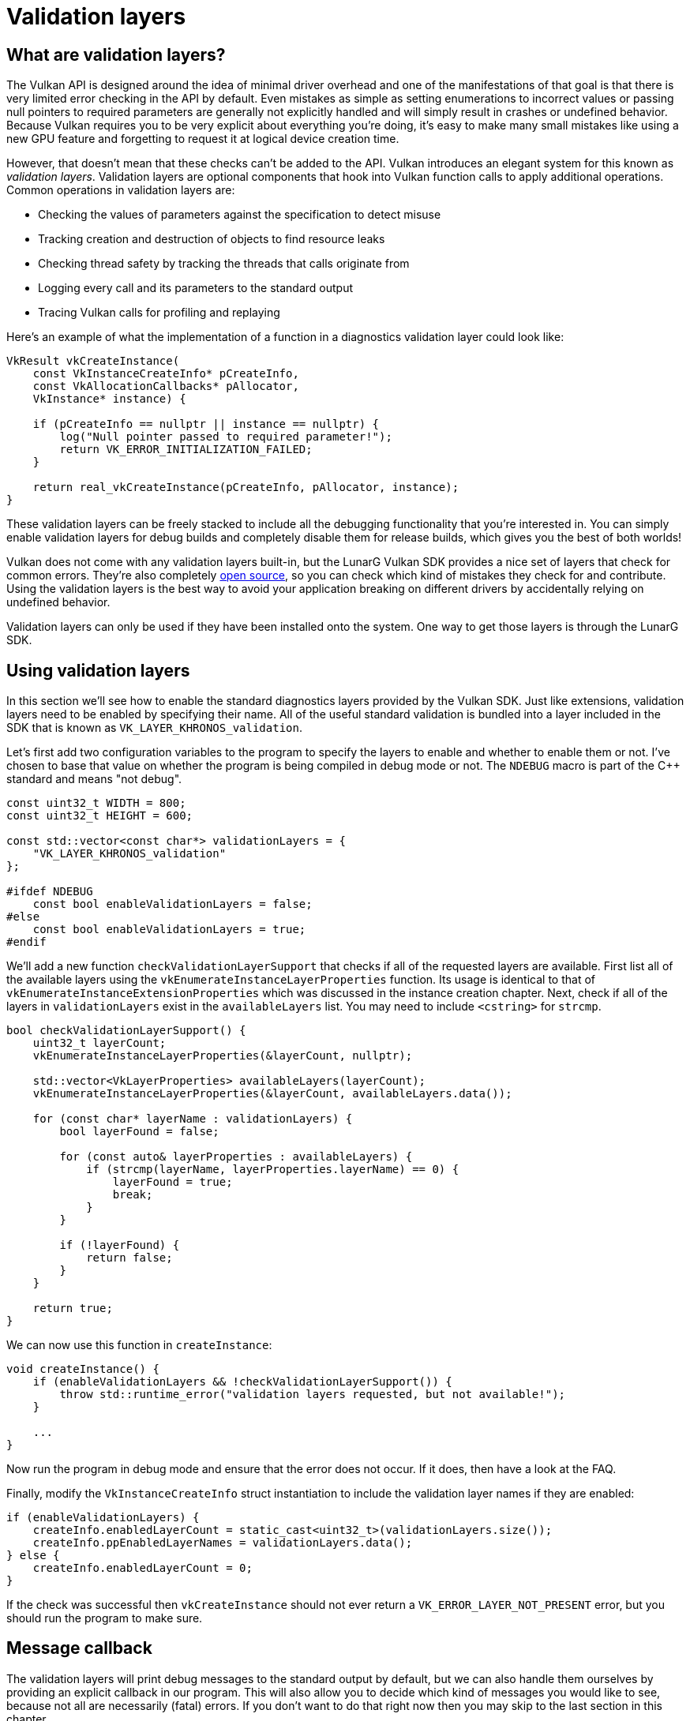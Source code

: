 :pp: {plus}{plus}

= Validation layers

== What are validation layers?

The Vulkan API is designed around the idea of minimal driver overhead and one of the manifestations of that goal is that there is very limited error checking in the API by default.
Even mistakes as simple as setting enumerations to incorrect values or passing null pointers to required parameters are generally not explicitly handled and will simply result in crashes or undefined behavior.
Because Vulkan requires you to be very explicit about everything you're doing, it's easy to make many small mistakes like using a new GPU feature and forgetting to request it at logical device creation time.

However, that doesn't mean that these checks can't be added to the API.
Vulkan introduces an elegant system for this known as _validation layers_.
Validation layers are optional components that hook into Vulkan function calls to apply additional operations.
Common operations in validation layers are:

* Checking the values of parameters against the specification to detect misuse
* Tracking creation and destruction of objects to find resource leaks
* Checking thread safety by tracking the threads that calls originate from
* Logging every call and its parameters to the standard output
* Tracing Vulkan calls for profiling and replaying

Here's an example of what the implementation of a function in a diagnostics validation layer could look like:

[,c++]
----
VkResult vkCreateInstance(
    const VkInstanceCreateInfo* pCreateInfo,
    const VkAllocationCallbacks* pAllocator,
    VkInstance* instance) {

    if (pCreateInfo == nullptr || instance == nullptr) {
        log("Null pointer passed to required parameter!");
        return VK_ERROR_INITIALIZATION_FAILED;
    }

    return real_vkCreateInstance(pCreateInfo, pAllocator, instance);
}
----

These validation layers can be freely stacked to include all the debugging functionality that you're interested in.
You can simply enable validation layers for debug builds and completely disable them for release builds, which gives you the best of both worlds!

Vulkan does not come with any validation layers built-in, but the LunarG Vulkan SDK provides a nice set of layers that check for common errors.
They're also completely https://github.com/KhronosGroup/Vulkan-ValidationLayers[open source], so you can check which kind of mistakes they check for and contribute.
Using the validation layers is the best way to avoid your application breaking on different drivers by accidentally relying on undefined behavior.

Validation layers can only be used if they have been installed onto the system. One way to get those layers is through the LunarG SDK.

== Using validation layers

In this section we'll see how to enable the standard diagnostics layers provided by the Vulkan SDK.
Just like extensions, validation layers need to be enabled by specifying their name.
All of the useful standard validation is bundled into a layer included in the SDK that is known as `VK_LAYER_KHRONOS_validation`.

Let's first add two configuration variables to the program to specify the layers to enable and whether to enable them or not.
I've chosen to base that value on whether the program is being compiled in debug mode or not.
The `NDEBUG` macro is part of the C{pp} standard and means "not debug".

[,c++]
----
const uint32_t WIDTH = 800;
const uint32_t HEIGHT = 600;

const std::vector<const char*> validationLayers = {
    "VK_LAYER_KHRONOS_validation"
};

#ifdef NDEBUG
    const bool enableValidationLayers = false;
#else
    const bool enableValidationLayers = true;
#endif
----

We'll add a new function `checkValidationLayerSupport` that checks if all of the requested layers are available.
First list all of the available layers using the `vkEnumerateInstanceLayerProperties` function.
Its usage is identical to that of `vkEnumerateInstanceExtensionProperties` which was discussed in the instance creation chapter. Next, check if all of the layers in `validationLayers` exist in the `availableLayers` list. You may need to include `<cstring>` for `strcmp`.

[,c++]
----
bool checkValidationLayerSupport() {
    uint32_t layerCount;
    vkEnumerateInstanceLayerProperties(&layerCount, nullptr);

    std::vector<VkLayerProperties> availableLayers(layerCount);
    vkEnumerateInstanceLayerProperties(&layerCount, availableLayers.data());

    for (const char* layerName : validationLayers) {
        bool layerFound = false;

        for (const auto& layerProperties : availableLayers) {
            if (strcmp(layerName, layerProperties.layerName) == 0) {
                layerFound = true;
                break;
            }
        }

        if (!layerFound) {
            return false;
        }
    }

    return true;
}
----

We can now use this function in `createInstance`:

[,c++]
----
void createInstance() {
    if (enableValidationLayers && !checkValidationLayerSupport()) {
        throw std::runtime_error("validation layers requested, but not available!");
    }

    ...
}
----

Now run the program in debug mode and ensure that the error does not occur.
If it does, then have a look at the FAQ.

Finally, modify the `VkInstanceCreateInfo` struct instantiation to include the validation layer names if they are enabled:

[,c++]
----
if (enableValidationLayers) {
    createInfo.enabledLayerCount = static_cast<uint32_t>(validationLayers.size());
    createInfo.ppEnabledLayerNames = validationLayers.data();
} else {
    createInfo.enabledLayerCount = 0;
}
----

If the check was successful then `vkCreateInstance` should not ever return a `VK_ERROR_LAYER_NOT_PRESENT` error, but you should run the program to make sure.

== Message callback

The validation layers will print debug messages to the standard output by default, but we can also handle them ourselves by providing an explicit callback in our program.
This will also allow you to decide which kind of messages you would like to see, because not all are necessarily (fatal) errors.
If you don't want to do that right now then you may skip to the last section in this chapter.

To set up a callback in the program to handle messages and the associated details, we have to set up a debug messenger with a callback using the `VK_EXT_debug_utils` extension.

We'll first create a `getRequiredExtensions` function that will return the required list of extensions based on whether validation layers are enabled or not:

[,c++]
----
std::vector<const char*> getRequiredExtensions() {
    uint32_t glfwExtensionCount = 0;
    const char** glfwExtensions;
    glfwExtensions = glfwGetRequiredInstanceExtensions(&glfwExtensionCount);

    std::vector<const char*> extensions(glfwExtensions, glfwExtensions + glfwExtensionCount);

    if (enableValidationLayers) {
        extensions.push_back(VK_EXT_DEBUG_UTILS_EXTENSION_NAME);
    }

    return extensions;
}
----

The extensions specified by GLFW are always required, but the debug messenger extension is conditionally added.
Note that I've used the `VK_EXT_DEBUG_UTILS_EXTENSION_NAME` macro here which is equal to the literal string "VK_EXT_debug_utils".
Using this macro lets you avoid typos.

We can now use this function in `createInstance`:

[,c++]
----
auto extensions = getRequiredExtensions();
createInfo.enabledExtensionCount = static_cast<uint32_t>(extensions.size());
createInfo.ppEnabledExtensionNames = extensions.data();
----

Run the program to make sure you don't receive a `VK_ERROR_EXTENSION_NOT_PRESENT` error.
We don't really need to check for the existence of this extension, because it should be implied by the availability of the validation layers.

Now let's see what a debug callback function looks like.
Add a new static member function called `debugCallback` with the `PFN_vkDebugUtilsMessengerCallbackEXT` prototype.
The `VKAPI_ATTR` and `VKAPI_CALL` ensure that the function has the right signature for Vulkan to call it.

[,c++]
----
static VKAPI_ATTR VkBool32 VKAPI_CALL debugCallback(
    VkDebugUtilsMessageSeverityFlagBitsEXT messageSeverity,
    VkDebugUtilsMessageTypeFlagsEXT messageType,
    const VkDebugUtilsMessengerCallbackDataEXT* pCallbackData,
    void* pUserData) {

    std::cerr << "validation layer: " << pCallbackData->pMessage << std::endl;

    return VK_FALSE;
}
----

The first parameter specifies the severity of the message, which is one of the following flags:

* `VK_DEBUG_UTILS_MESSAGE_SEVERITY_VERBOSE_BIT_EXT`: Diagnostic message
* `VK_DEBUG_UTILS_MESSAGE_SEVERITY_INFO_BIT_EXT`: Informational message like the creation of a resource
* `VK_DEBUG_UTILS_MESSAGE_SEVERITY_WARNING_BIT_EXT`: Message about behavior that is not necessarily an error, but very likely a bug in your application
* `VK_DEBUG_UTILS_MESSAGE_SEVERITY_ERROR_BIT_EXT`: Message about behavior that is invalid and may cause crashes

The values of this enumeration are set up in such a way that you can use a comparison operation to check if a message is equal or worse compared to some level of severity, for example:

[,c++]
----
if (messageSeverity >= VK_DEBUG_UTILS_MESSAGE_SEVERITY_WARNING_BIT_EXT) {
    // Message is important enough to show
}
----

The `messageType` parameter can have the following values:

* `VK_DEBUG_UTILS_MESSAGE_TYPE_GENERAL_BIT_EXT`: Some event has happened that is unrelated to the specification or performance
* `VK_DEBUG_UTILS_MESSAGE_TYPE_VALIDATION_BIT_EXT`: Something has happened that violates the specification or indicates a possible mistake
* `VK_DEBUG_UTILS_MESSAGE_TYPE_PERFORMANCE_BIT_EXT`: Potential non-optimal use of Vulkan

The `pCallbackData` parameter refers to a `VkDebugUtilsMessengerCallbackDataEXT` struct containing the details of the message itself, with the most important members being:

* `pMessage`: The debug message as a null-terminated string
* `pObjects`: Array of Vulkan object handles related to the message
* `objectCount`: Number of objects in array

Finally, the `pUserData` parameter contains a pointer that was specified during the setup of the callback and allows you to pass your own data to it.

The callback returns a boolean that indicates if the Vulkan call that triggered the validation layer message should be aborted.
If the callback returns true, then the call is aborted with the `VK_ERROR_VALIDATION_FAILED_EXT` error.
This is normally only used to test the validation layers themselves, so you should always return `VK_FALSE`.

All that remains now is telling Vulkan about the callback function.
Perhaps somewhat surprisingly, even the debug callback in Vulkan is managed with a handle that needs to be explicitly created and destroyed.
Such a callback is part of a _debug messenger_ and you can have as many of them as you want.
Add a class member for this handle right under `instance`:

[,c++]
----
VkDebugUtilsMessengerEXT debugMessenger;
----

Now add a function `setupDebugMessenger` to be called from `initVulkan` right after `createInstance`:

[,c++]
----
void initVulkan() {
    createInstance();
    setupDebugMessenger();
}

void setupDebugMessenger() {
    if (!enableValidationLayers) return;

}
----

We'll need to fill in a structure with details about the messenger and its callback:

[,c++]
----
VkDebugUtilsMessengerCreateInfoEXT createInfo{};
createInfo.sType = VK_STRUCTURE_TYPE_DEBUG_UTILS_MESSENGER_CREATE_INFO_EXT;
createInfo.messageSeverity = VK_DEBUG_UTILS_MESSAGE_SEVERITY_VERBOSE_BIT_EXT | VK_DEBUG_UTILS_MESSAGE_SEVERITY_WARNING_BIT_EXT | VK_DEBUG_UTILS_MESSAGE_SEVERITY_ERROR_BIT_EXT;
createInfo.messageType = VK_DEBUG_UTILS_MESSAGE_TYPE_GENERAL_BIT_EXT | VK_DEBUG_UTILS_MESSAGE_TYPE_VALIDATION_BIT_EXT | VK_DEBUG_UTILS_MESSAGE_TYPE_PERFORMANCE_BIT_EXT;
createInfo.pfnUserCallback = debugCallback;
createInfo.pUserData = nullptr; // Optional
----

The `messageSeverity` field allows you to specify all the types of severities you would like your callback to be called for.
I've specified all types except for `VK_DEBUG_UTILS_MESSAGE_SEVERITY_INFO_BIT_EXT` here to receive notifications about possible problems while leaving out verbose general debug info.

Similarly the `messageType` field lets you filter which types of messages your callback is notified about.
I've simply enabled all types here.
You can always disable some if they're not useful to you.

Finally, the `pfnUserCallback` field specifies the pointer to the callback function.
You can optionally pass a pointer to the `pUserData` field which will be passed along to the callback function via the `pUserData` parameter.
You could use this to pass a pointer to the `HelloTriangleApplication` class, for example.

Note that there are many more ways to configure validation layer messages and debug callbacks, but this is a good setup to get started with for this tutorial.
See the https://www.khronos.org/registry/vulkan/specs/1.3-extensions/html/chap50.html#VK_EXT_debug_utils[extension specification] for more info about the possibilities.

This struct should be passed to the `vkCreateDebugUtilsMessengerEXT` function to create the `VkDebugUtilsMessengerEXT` object.
Unfortunately, because this function is an extension function, it is not automatically loaded.
We have to look up its address ourselves using `vkGetInstanceProcAddr`.
We're going to create our own proxy function that handles this in the background.
I've added it right above the `HelloTriangleApplication` class definition.

[,c++]
----
VkResult CreateDebugUtilsMessengerEXT(VkInstance instance, const VkDebugUtilsMessengerCreateInfoEXT* pCreateInfo, const VkAllocationCallbacks* pAllocator, VkDebugUtilsMessengerEXT* pDebugMessenger) {
    auto func = (PFN_vkCreateDebugUtilsMessengerEXT) vkGetInstanceProcAddr(instance, "vkCreateDebugUtilsMessengerEXT");
    if (func != nullptr) {
        return func(instance, pCreateInfo, pAllocator, pDebugMessenger);
    } else {
        return VK_ERROR_EXTENSION_NOT_PRESENT;
    }
}
----

The `vkGetInstanceProcAddr` function will return `nullptr` if the function couldn't be loaded.
We can now call this function to create the extension object if it's available:

[,c++]
----
if (CreateDebugUtilsMessengerEXT(instance, &createInfo, nullptr, &debugMessenger) != VK_SUCCESS) {
    throw std::runtime_error("failed to set up debug messenger!");
}
----

The second to last parameter is again the optional allocator callback that we set to `nullptr`, other than that the parameters are fairly straightforward.
Since the debug messenger is specific to our Vulkan instance and its layers, it needs to be explicitly specified as first argument.
You will also see this pattern with other _child_ objects later on.

The `VkDebugUtilsMessengerEXT` object also needs to be cleaned up with a call to `vkDestroyDebugUtilsMessengerEXT`.
Similarly to `vkCreateDebugUtilsMessengerEXT` the function needs to be explicitly loaded.

Create another proxy function right below `CreateDebugUtilsMessengerEXT`:

[,c++]
----
void DestroyDebugUtilsMessengerEXT(VkInstance instance, VkDebugUtilsMessengerEXT debugMessenger, const VkAllocationCallbacks* pAllocator) {
    auto func = (PFN_vkDestroyDebugUtilsMessengerEXT) vkGetInstanceProcAddr(instance, "vkDestroyDebugUtilsMessengerEXT");
    if (func != nullptr) {
        func(instance, debugMessenger, pAllocator);
    }
}
----

Make sure that this function is either a static class function or a function outside the class.
We can then call it in the `cleanup` function:

[,c++]
----
void cleanup() {
    if (enableValidationLayers) {
        DestroyDebugUtilsMessengerEXT(instance, debugMessenger, nullptr);
    }

    vkDestroyInstance(instance, nullptr);

    glfwDestroyWindow(window);

    glfwTerminate();
}
----

== Debugging instance creation and destruction

Although we've now added debugging with validation layers to the program we're not covering everything quite yet.
The `vkCreateDebugUtilsMessengerEXT` call requires a valid instance to have been created and `vkDestroyDebugUtilsMessengerEXT` must be called before the instance is destroyed.
This currently leaves us unable to debug any issues in the `vkCreateInstance` and `vkDestroyInstance` calls.

However, if you closely read the https://github.com/KhronosGroup/Vulkan-Docs/blob/main/appendices/VK_EXT_debug_utils.adoc#examples[extension documentation], you'll see that there is a way to create a separate debug utils messenger specifically for those two function calls.
It requires you to simply pass a pointer to a `VkDebugUtilsMessengerCreateInfoEXT` struct in the `pNext` extension field of `VkInstanceCreateInfo`.
First extract population of the messenger create info into a separate function:

[,c++]
----
void populateDebugMessengerCreateInfo(VkDebugUtilsMessengerCreateInfoEXT& createInfo) {
    createInfo = {};
    createInfo.sType = VK_STRUCTURE_TYPE_DEBUG_UTILS_MESSENGER_CREATE_INFO_EXT;
    createInfo.messageSeverity = VK_DEBUG_UTILS_MESSAGE_SEVERITY_VERBOSE_BIT_EXT | VK_DEBUG_UTILS_MESSAGE_SEVERITY_WARNING_BIT_EXT | VK_DEBUG_UTILS_MESSAGE_SEVERITY_ERROR_BIT_EXT;
    createInfo.messageType = VK_DEBUG_UTILS_MESSAGE_TYPE_GENERAL_BIT_EXT | VK_DEBUG_UTILS_MESSAGE_TYPE_VALIDATION_BIT_EXT | VK_DEBUG_UTILS_MESSAGE_TYPE_PERFORMANCE_BIT_EXT;
    createInfo.pfnUserCallback = debugCallback;
}

...

void setupDebugMessenger() {
    if (!enableValidationLayers) return;

    VkDebugUtilsMessengerCreateInfoEXT createInfo;
    populateDebugMessengerCreateInfo(createInfo);

    if (CreateDebugUtilsMessengerEXT(instance, &createInfo, nullptr, &debugMessenger) != VK_SUCCESS) {
        throw std::runtime_error("failed to set up debug messenger!");
    }
}
----

We can now re-use this in the `createInstance` function:

[,c++]
----
void createInstance() {
    ...

    VkInstanceCreateInfo createInfo{};
    createInfo.sType = VK_STRUCTURE_TYPE_INSTANCE_CREATE_INFO;
    createInfo.pApplicationInfo = &appInfo;

    ...

    VkDebugUtilsMessengerCreateInfoEXT debugCreateInfo{};
    if (enableValidationLayers) {
        createInfo.enabledLayerCount = static_cast<uint32_t>(validationLayers.size());
        createInfo.ppEnabledLayerNames = validationLayers.data();

        populateDebugMessengerCreateInfo(debugCreateInfo);
        createInfo.pNext = (VkDebugUtilsMessengerCreateInfoEXT*) &debugCreateInfo;
    } else {
        createInfo.enabledLayerCount = 0;

        createInfo.pNext = nullptr;
    }

    if (vkCreateInstance(&createInfo, nullptr, &instance) != VK_SUCCESS) {
        throw std::runtime_error("failed to create instance!");
    }
}
----

The `debugCreateInfo` variable is placed outside the if statement to ensure that it is not destroyed before the `vkCreateInstance` call.
By creating an additional debug messenger this way it will automatically be used during `vkCreateInstance` and `vkDestroyInstance` and cleaned up after that.

== Testing

Now let's intentionally make a mistake to see the validation layers in action.
Temporarily remove the call to `DestroyDebugUtilsMessengerEXT` in the `cleanup` function and run your program.
Once it exits you should see something like this:

image::/images/validation_layer_test.png[]

____
If you don't see any messages then https://vulkan.lunarg.com/doc/view/1.3.280.0/windows/getting_started.html#user-content-verify-the-installation[check your installation].
____

If you want to see which call triggered a message, you can add a breakpoint to the message callback and look at the stack trace.

== Configuration

There are a lot more settings for the behavior of validation layers than just the flags specified in the `VkDebugUtilsMessengerCreateInfoEXT` struct.
Browse to the Vulkan SDK and go to the `Config` directory.
There you will find a `vk_layer_settings.txt` file that explains how to configure the layers.

To configure the layer settings for your own application, copy the file to the `Debug` and `Release` directories of your project and follow the instructions to set the desired behavior.
However, for the remainder of this tutorial I'll assume that you're using the default settings.

Throughout this tutorial I'll be making a couple of intentional mistakes to show you how helpful the validation layers are with catching them and to teach you how important it is to know exactly what you're doing with Vulkan.
Now it's time to look at xref:./03_Physical_devices_and_queue_families.adoc[Vulkan devices in the system].

link:/attachments/02_validation_layers.cpp[C{pp} code]

